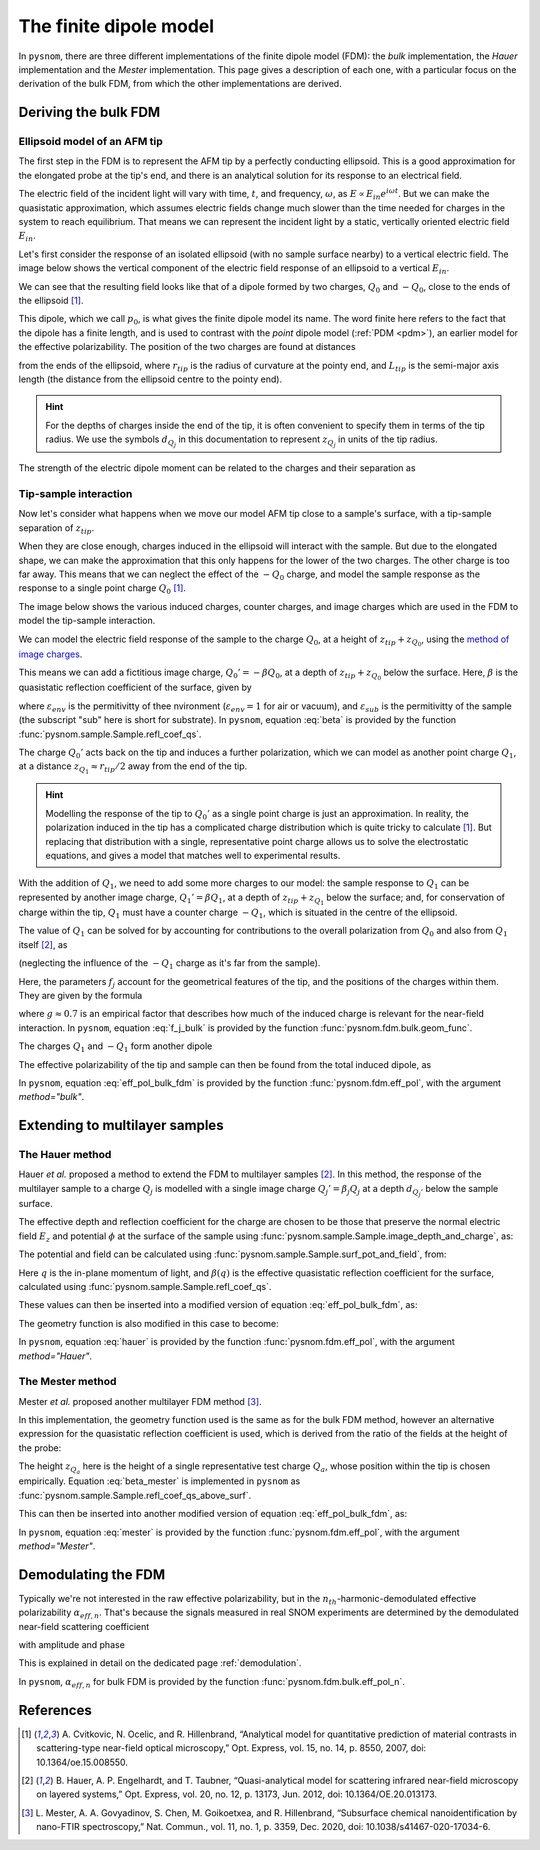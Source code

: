 .. _fdm:

The finite dipole model
=======================

In ``pysnom``, there are three different implementations of the finite dipole model (FDM): the *bulk* implementation, the *Hauer* implementation and the *Mester* implementation.
This page gives a description of each one, with a particular focus on the derivation of the bulk FDM, from which the other implementations are derived.


Deriving the bulk FDM
---------------------

Ellipsoid model of an AFM tip
^^^^^^^^^^^^^^^^^^^^^^^^^^^^^

The first step in the FDM is to represent the AFM tip by a perfectly
conducting ellipsoid.
This is a good approximation for the elongated probe at the tip's end, and
there is an analytical solution for its response to an electrical field.

The electric field of the incident light will vary with time, :math:`t`,
and frequency, :math:`\omega`, as :math:`E \propto E_{in} e^{i \omega t}`.
But we can make the quasistatic approximation, which assumes electric
fields change much slower than the time needed for charges in the system to
reach equilibrium.
That means we can represent the incident light by a static, vertically
oriented electric field :math:`E_{in}`.

Let's first consider the response of an isolated ellipsoid (with no sample
surface nearby) to a vertical electric field.
The image below shows the vertical component of the electric field response
of an ellipsoid to a vertical :math:`E_{in}`.

.. image:: fdm/dipole_field.svg
   :align: center

We can see that the resulting field looks like that of a dipole formed by
two charges, :math:`Q_0` and :math:`-Q_0`, close to the ends of the
ellipsoid [1]_.

This dipole, which we call :math:`p_0`, is what gives the finite dipole
model its name.
The word finite here refers to the fact that the dipole has a finite
length, and is used to contrast with the *point* dipole model
(:ref:`PDM <pdm>`), an earlier model for the effective polarizability.
The position of the two charges are found at distances

.. math::
   :label: z_q0_pos

   z_{Q_0} \approx \frac{1.31 L_{tip} r_{tip}}{L_{tip} + 2 r_{tip}} \left(= d_{Q_0} r_{tip} \right)

from the ends of the ellipsoid, where :math:`r_{tip}` is the radius of curvature
at the pointy end, and :math:`L_{tip}` is the semi-major axis length (the
distance from the ellipsoid centre to the pointy end).

.. hint::
   :class: toggle

   For the depths of charges inside the end of the tip, it is often convenient to specify them in terms of the tip radius.
   We use the symbols :math:`d_{Q_j}` in  this documentation to represent :math:`z_{Q_j}` in units of the tip radius.

The strength of the electric dipole moment can be related to the charges
and their separation as

.. math::
   :label: p_0

   p_0 = 2 (L_{tip} - z_{Q_0}) Q_0 \quad (\approx 2 L_{tip} Q_0, \ \mathrm{for} \ r_{tip} \ll L_{tip}).

Tip-sample interaction
^^^^^^^^^^^^^^^^^^^^^^

Now let's consider what happens when we move our model AFM tip close to a
sample's surface, with a tip-sample separation of :math:`z_{tip}`.

When they are close enough, charges induced in the ellipsoid will interact
with the sample.
But due to the elongated shape, we can make the approximation that this
only happens for the lower of the two charges.
The other charge is too far away.
This means that we can neglect the effect of the :math:`-Q_0` charge, and
model the sample response as the response to a single point charge
:math:`Q_0` [1]_.

The image below shows the various induced charges, counter charges, and
image charges which are used in the FDM to model the tip-sample
interaction.

.. image:: fdm/fdm.svg
   :align: center

We can model the electric field response of the sample to the charge
:math:`Q_0`, at a height of :math:`z_{tip} + z_{Q_0}`, using
the
`method of image charges <https://en.wikipedia.org/wiki/Method_of_image_charges>`_.

This means we can add a fictitious image charge, :math:`Q_0' = -\beta Q_0`,
at a depth of :math:`z_{tip} + z_{Q_0}` below the surface.
Here, :math:`\beta` is the quasistatic  reflection coefficient of the
surface, given by

.. math::
   :label: beta

   \beta =
   \frac{\varepsilon_{sub} - \varepsilon_{env}}
   {\varepsilon_{sub} + \varepsilon_{env}},

where :math:`\varepsilon_{env}` is the permitivitty of thee nvironment
(:math:`\varepsilon_{env} = 1` for air or vacuum), and
:math:`\varepsilon_{sub}` is the permitivitty of the sample (the subscript
"sub" here is short for substrate).
In ``pysnom``, equation :eq:`beta` is provided by the function
:func:`pysnom.sample.Sample.refl_coef_qs`.

The charge :math:`Q_0'` acts back on the tip and induces a further
polarization, which we can model as another point charge :math:`Q_1`, at a
distance :math:`z_{Q_1} \approx r_{tip} / 2` away from the end of the tip.

.. hint::
   :class: toggle

   Modelling the response of the tip to :math:`Q_0'` as a single point
   charge is just an approximation.
   In reality, the polarization induced in the tip has a complicated charge
   distribution which is quite tricky to calculate [1]_.
   But replacing that distribution with a single, representative point
   charge allows us to solve the electrostatic equations, and gives a model
   that matches well to experimental results.

With the addition of :math:`Q_1`, we need to add some more charges to our
model:
the sample response to :math:`Q_1` can be represented by another image
charge, :math:`Q_1' = \beta Q_1`, at a depth of :math:`z_{tip} + z_{Q_1}` below
the surface;
and, for conservation of charge within the tip, :math:`Q_1` must have a
counter charge :math:`-Q_1`, which is situated in the centre of the
ellipsoid.

The value of :math:`Q_1` can be solved for by accounting for contributions
to the overall polarization from :math:`Q_0` and also from :math:`Q_1`
itself [2]_, as

.. math::
   :label: q_1

   Q_1 = \beta (f_0 Q_0 + f_1 Q_1)

(neglecting the influence of the :math:`-Q_1` charge as it's far from the
sample).

Here, the parameters :math:`f_j` account for the geometrical features of
the tip, and the positions of the charges within them.
They are given by the formula

.. math::
   :label: f_j_bulk

   f_j = \left(g - \frac{r_{tip} + 2 z_{tip} + z_{Q_j}}{2 L_{tip}} \right)
   \frac{\ln\left(\frac{4 L_{tip}}{r_{tip} + 4 z_{tip} + 2 z_{Q_j}}\right)}
   {\ln\left(\frac{4 L_{tip}}{r_{tip}}\right)},

where :math:`g \approx 0.7` is an empirical factor that describes how much
of the induced charge is relevant for the near-field interaction.
In ``pysnom``, equation :eq:`f_j_bulk` is provided by the function
:func:`pysnom.fdm.bulk.geom_func`.

The charges :math:`Q_1` and :math:`-Q_1` form another dipole

.. math::
   :label: p_1

   p_1 = (L_{tip} - z_{Q_1}) Q_1 \quad (\approx L_{tip} Q_1, \ \mathrm{for} \ r_{tip} \ll L_{tip}).

The effective polarizability of the tip and sample can then be found from
the total induced dipole, as

.. math::
   :label: eff_pol_bulk_fdm

   \alpha_{eff}
   = \frac{p_0 + p_1}{E_{in}}
   \approx \frac{2 L_{tip} Q_0}{E_{in}}
   \left(1 + \frac{f_0 \beta}{2 (1 - f_1 \beta)}\right)
   \propto 1 + \frac{f_0 \beta}{2 (1 - f_1 \beta)}.

In ``pysnom``, equation :eq:`eff_pol_bulk_fdm` is provided by the function
:func:`pysnom.fdm.eff_pol`, with the argument `method="bulk"`.

Extending to multilayer samples
-------------------------------

The Hauer method
^^^^^^^^^^^^^^^^

Hauer *et al.* proposed a method to extend the FDM to multilayer samples [2]_.
In this method, the response of the multilayer sample to a charge :math:`Q_j` is modelled with a single image charge :math:`Q_j'={\beta}_{j} Q_j` at a depth :math:`d_{Q_j'}` below the sample surface.

The effective depth and reflection coefficient for the charge are chosen to be those that preserve the normal electric field :math:`E_z` and potential :math:`\phi` at the surface of the sample using :func:`pysnom.sample.Sample.image_depth_and_charge`, as:

.. math::
   :label: hauer_bcs

    \begin{aligned}
        d_{Q_j'}    & = \left|\frac{\left.{\phi}\right|_{z=0}}{\left.E_z\right|_{z=0}}\right| - z_{Q_j}, \quad \mathrm{and} \\
        {\beta}_{j} & = \frac{\left(\left.{\phi}\right|_{z=0}\right)^2}{\left.E_z\right|_{z=0}}
    \end{aligned}

The potential and field can be calculated using :func:`pysnom.sample.Sample.surf_pot_and_field`, from:

.. math::
   :label: phi_E

    \begin{aligned}
        \left.{\phi}\right|_{z=0} & = \int_0^{\infty} \beta(q) e^{-2 z_{Q_j} q} dq, \quad \mathrm{and} \\
        \left.E_z\right|_{z=0}       & = \int_0^{\infty} \beta(q) q e^{-2 z_{Q_j} q} dq
    \end{aligned}

Here :math:`q` is the in-plane momentum of light, and :math:`\beta(q)` is the effective quasistatic reflection coefficient for the surface, calculated using :func:`pysnom.sample.Sample.refl_coef_qs`.

These values can then be inserted into a modified version of equation :eq:`eff_pol_bulk_fdm`, as:

.. math::
   :label: hauer

   \alpha_{eff}
   \propto 1 + \frac{f_0 \beta_0}{2 (1 - f_1 \beta_1)}.

The geometry function is also modified in this case to become:

.. math::
   :label: f_j_multi

   f_j = \left(g - \frac{r_{tip} + z_{tip} + d_{Q_j'}}{2 L_{tip}} \right)
   \frac{\ln\left(\frac{4 L_{tip}}{r_{tip} + 2 z_{tip} + 2 d_{Q_j'}}\right)}
   {\ln\left(\frac{4 L_{tip}}{r_{tip}}\right)},

In ``pysnom``, equation :eq:`hauer` is provided by the function
:func:`pysnom.fdm.eff_pol`, with the argument `method="Hauer"`.

The Mester method
^^^^^^^^^^^^^^^^^

Mester *et al.* proposed another multilayer FDM method [3]_.

In this implementation, the geometry function used is the same as for the bulk FDM method, however an alternative expression for the quasistatic reflection coefficient is used, which is derived from the ratio of the fields at the height of the probe:

.. math::
   :label: beta_mester

    \overline{\beta} = \frac{\int_0^{\infty} \beta(q) q e^{-2 z_{Q_a} q} dq}{\int_0^{\infty} q e^{-2 z_{Q_a} q} dq}


The height :math:`z_{Q_a}` here is the height of a single representative test charge :math:`Q_a`, whose position within the tip is chosen empirically.
Equation :eq:`beta_mester` is implemented in ``pysnom`` as :func:`pysnom.sample.Sample.refl_coef_qs_above_surf`.

This can then be inserted into another modified version of equation :eq:`eff_pol_bulk_fdm`, as:

.. math::
   :label: mester

   \alpha_{eff}
   \propto 1 + \frac{f_0 \overline{\beta}}{2 (1 - f_1 \overline{\beta})}.

In ``pysnom``, equation :eq:`mester` is provided by the function
:func:`pysnom.fdm.eff_pol`, with the argument `method="Mester"`.

Demodulating the FDM
--------------------

Typically we're not interested in the raw effective polarizability, but in
the :math:`n_{th}`-harmonic-demodulated effective polarizability
:math:`\alpha_{eff, n}`.
That's because the signals measured in real SNOM experiments are determined
by the demodulated near-field scattering coefficient

.. math::
   :label: fdm_scattering

   \sigma_n \propto \alpha_{eff, n},

with amplitude and phase

.. math::
   :label: fdm_amp_and_phase

   \begin{align*}
      s_n &= |\sigma_n|, \ \text{and}\\
      \phi_n &= \arg(\sigma_n).
   \end{align*}

This is explained in detail on the dedicated page :ref:`demodulation`.

In ``pysnom``, :math:`\alpha_{eff, n}` for bulk FDM is provided by the
function :func:`pysnom.fdm.bulk.eff_pol_n`.

References
----------
.. [1] A. Cvitkovic, N. Ocelic, and R. Hillenbrand, “Analytical model for
   quantitative prediction of material contrasts in scattering-type
   near-field optical microscopy,” Opt. Express, vol. 15, no. 14, p. 8550,
   2007, doi: 10.1364/oe.15.008550.
.. [2] B. Hauer, A. P. Engelhardt, and T. Taubner, “Quasi-analytical model
   for scattering infrared near-field microscopy on layered systems,” Opt.
   Express, vol. 20, no. 12, p. 13173, Jun. 2012,
   doi: 10.1364/OE.20.013173.
.. [3] L. Mester, A. A. Govyadinov, S. Chen, M. Goikoetxea, and R.
   Hillenbrand, “Subsurface chemical nanoidentification by nano-FTIR
   spectroscopy,” Nat. Commun., vol. 11, no. 1, p. 3359, Dec. 2020,
   doi: 10.1038/s41467-020-17034-6.